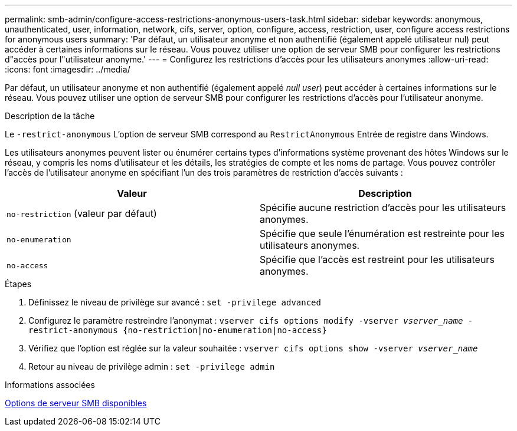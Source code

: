 ---
permalink: smb-admin/configure-access-restrictions-anonymous-users-task.html 
sidebar: sidebar 
keywords: anonymous, unauthenticated, user, information, network, cifs, server, option, configure, access, restriction, user, configure access restrictions for anonymous users 
summary: 'Par défaut, un utilisateur anonyme et non authentifié (également appelé utilisateur nul) peut accéder à certaines informations sur le réseau. Vous pouvez utiliser une option de serveur SMB pour configurer les restrictions d"accès pour l"utilisateur anonyme.' 
---
= Configurez les restrictions d'accès pour les utilisateurs anonymes
:allow-uri-read: 
:icons: font
:imagesdir: ../media/


[role="lead"]
Par défaut, un utilisateur anonyme et non authentifié (également appelé _null user_) peut accéder à certaines informations sur le réseau. Vous pouvez utiliser une option de serveur SMB pour configurer les restrictions d'accès pour l'utilisateur anonyme.

.Description de la tâche
Le `-restrict-anonymous` L'option de serveur SMB correspond au `RestrictAnonymous` Entrée de registre dans Windows.

Les utilisateurs anonymes peuvent lister ou énumérer certains types d'informations système provenant des hôtes Windows sur le réseau, y compris les noms d'utilisateur et les détails, les stratégies de compte et les noms de partage. Vous pouvez contrôler l'accès de l'utilisateur anonyme en spécifiant l'un des trois paramètres de restriction d'accès suivants :

|===
| Valeur | Description 


 a| 
`no-restriction` (valeur par défaut)
 a| 
Spécifie aucune restriction d'accès pour les utilisateurs anonymes.



 a| 
`no-enumeration`
 a| 
Spécifie que seule l'énumération est restreinte pour les utilisateurs anonymes.



 a| 
`no-access`
 a| 
Spécifie que l'accès est restreint pour les utilisateurs anonymes.

|===
.Étapes
. Définissez le niveau de privilège sur avancé : `set -privilege advanced`
. Configurez le paramètre restreindre l'anonymat : `vserver cifs options modify -vserver _vserver_name_ -restrict-anonymous {no-restriction|no-enumeration|no-access}`
. Vérifiez que l'option est réglée sur la valeur souhaitée : `vserver cifs options show -vserver _vserver_name_`
. Retour au niveau de privilège admin : `set -privilege admin`


.Informations associées
xref:server-options-reference.adoc[Options de serveur SMB disponibles]
